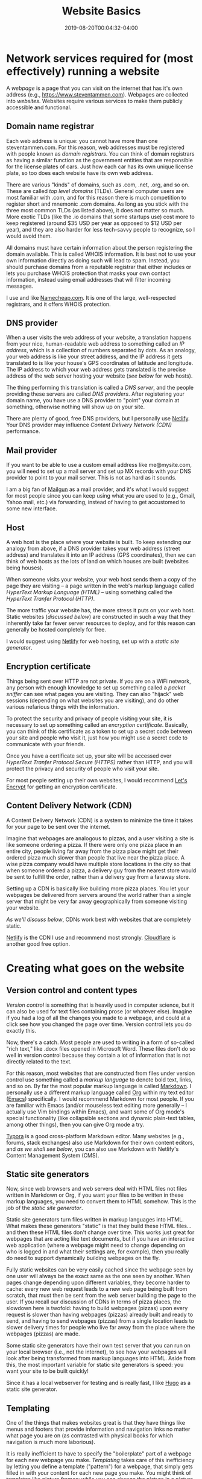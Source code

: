 #+HUGO_BASE_DIR: ../../
#+HUGO_SECTION: posts

#+TITLE: Website Basics
#+DATE: 2019-08-20T00:04:32-04:00
#+HUGO_CATEGORIES: "Compters and Software"
#+HUGO_TAGS: "workflow" "web-development" "web-design" "static site generators"

* Network services required for (most effectively) running a website

A /webpage/ is a page that you can visit on the internet that has it's own address (e.g., https://www.steventammen.com). Webpages are collected into /websites/. Websites require various services to make them publicly accessible and functional. 

** Domain name registrar

Each web address is unique: you cannot have more than one steventammen.com. For this reason, web addresses must be registered with people known as /domain registrars/. You can think of domain registrars as having a similar function as the government entities that are responsible for the license plates of cars. Just how each car has its own unique license plate, so too does each website have its own web address.

There are various "kinds" of domains, such as .com, .net, .org, and so on. These are called /top level domains/ (TLDs). General computer users are most familiar with .com, and for this reason there is much competition to register short and mnemonic .com domains. As long as you stick with the three most common TLDs (as listed above), it does not matter so much. More exotic TLDs (like the .io domains that some startups use) cost more to keep registered (around $35 USD per year as opposed to $12 USD per year), and they are also harder for less tech-savvy people to recognize, so I would avoid them.

All domains must have certain information about the person registering the domain available. This is called WHOIS information. It is best not to use your own information directly as doing such will lead to spam. Instead, you should purchase domains from a reputable registrar that either includes or lets you purchase WHOIS protection that masks your own contact information, instead using email addresses that will filter incoming messages.

I use and like [[https://www.namecheap.com/][Namecheap.com]]. It is one of the large, well-respected registrars, and it offers WHOIS protection. 

** DNS provider

When a user visits the web address of your website, a translation happens from your nice, human-readable web address to something called an /IP address/, which is a collection of numbers separated by dots. As an analogy, your web address is like your street address, and the IP address it gets translated to is like your house's GPS coordinates of latitude and longitude. The IP address to which your web address gets translated is the precise address of the web server hosting your website ([[Host][see below]] for web hosts). 

The thing performing this translation is called a /DNS server/, and the people providing these servers are called /DNS providers/. After registering your domain name, you have use a DNS provider to "point" your domain at something, otherwise nothing will show up on your site.

There are plenty of good, free DNS providers, but I personally use [[https://www.netlify.com/docs/dns/][Netlify]]. Your DNS provider may influence [[Content Delivery Network (CDN)][Content Delivery Network (CDN)]] performance. 

** Mail provider

If you want to be able to use a custom email address like me@mysite.com, you will need to set up a mail server and set up MX records with your DNS provider to point to your mail server. This is not as hard as it sounds.

I am a big fan of [[https://www.mailgun.com][Mailgun]] as a mail provider, and it's what I would suggest for most people since you can keep using what you are used to (e.g., Gmail, Yahoo mail, etc.) via forwarding, instead of having to get accustomed to some new interface. 

** Host

A web host is the place where your website is built. To keep extending our analogy from above, if a DNS provider takes your web address (street address) and translates it into an IP address (GPS coordinates), then we can think of web hosts as the lots of land on which houses are built (websites being houses).

When someone visits your website, your web host sends them a copy of the page they are visiting -- a page written in the web's markup language called /HyperText Markup Language (HTML)/ -- using something called the /HyperText Tranfer Protocol (HTTP)/. 

The more traffic your website has, the more stress it puts on your web host. Static websites ([[Static site generators][discussed below]]) are constructed in such a way that they inherently take far fewer server resources to deploy, and for this reason can generally be hosted completely for free.

I would suggest using [[https://www.netlify.com/][Netlify]] for web hosting, set up with a [[Static site generators][static site generator]]. 

** Encryption certificate

Things being sent over HTTP are not private. If you are on a WiFi network, any person with enough knowledge to set up something called a /packet sniffer/ can see what pages you are visiting. They can also "hijack" web sessions (depending on what websites you are visiting), and do other various nefarious things with the information.

To protect the security and privacy of people visiting your site, it is necessary to set up something called an /encryption certificate/. Basically, you can think of this certificate as a token to set up a secret code between your site and people who visit it, just how you might use a secret code to communicate with your friends.

Once you have a certificate set up, your site will be accessed over /HyperText Tranfer Protocol Secure (HTTPS)/ rather than HTTP, and you will protect the privacy and security of people who visit your site.

For most people setting up their own websites, I would recommend [[https://letsencrypt.org/][Let's Encrypt]] for getting an encryption certificate. 

** Content Delivery Network (CDN) 

A Content Delivery Network (CDN) is a system to minimize the time it takes for your page to be sent over the internet.

Imagine that webpages are analogous to pizzas, and a user visiting a site is like someone ordering a pizza. If there were only one pizza place in an entire city, people living far away from the pizza place might get their ordered pizza much slower than people that live near the pizza place. A wise pizza company would have multiple store locations in the city so that when someone ordered a pizza, a delivery guy from the nearest store would be sent to fulfill the order, rather than a delivery guy from a faraway store.

Setting up a CDN is basically like building more pizza places. You let your webpages be delivered from servers around the world rather than a single server that might be very far away geographically from someone visiting your website.

[[Static site generators][As we'll discuss below]], CDNs work best with websites that are completely static.

[[https://www.netlify.com/][Netlify]] is the CDN I use and recommend most strongly. [[https://www.cloudflare.com/cdn/][Cloudflare]] is another good free option. 

* Creating what goes on the website

** Version control and content types

/Version control/ is something that is heavily used in computer science, but it can also be used for text files containing prose (or whatever else). Imagine if you had a log of all the changes you made to a webpage, and could at a click see how you changed the page over time. Version control lets you do exactly this.

Now, there's a catch. Most people are used to writing in a form of so-called "rich text," like .docx files opened in Microsoft Word. These files don't do so well in version control because they contain a lot of information that is not directly related to the text.

For this reason, most websites that are constructed from files under version control use something called a /markup language/ to denote bold text, links, and so on. By far the most popular markup language is called [[https://commonmark.org/][Markdown]]. I personally use a different markup language called [[https://orgmode.org/][Org]] within my text editor ([[https://www.gnu.org/software/emacs/][Emacs]]) specifically. I would recommend Markdown for most people. If you are familiar with Emacs (and/or mouseless text editing more generally -- I actually use Vim bindings within Emacs), and want some of Org mode's special functionality (like collapsible sections and dynamic plain-text tables, among other things), then you can give Org mode a try. 

[[https://typora.io/][Typora]] is a good cross-platform Markdown editor. Many websites (e.g., forums, stack exchanges) also use Markdown for their own content editors, and [[User-friendly editor frontends][as we shall see below]], you can also use Markdown with Netlify's Content Management System (CMS).

** Static site generators

Now, since web browsers and web servers deal with HTML files not files written in Markdown or Org, if you want your files to be written in these markup languages, you need to convert them to HTML somehow. This is the job of the /static site generator/.

Static site generators turn files written in markup languages into HTML. What makes these generators "static" is that they build these HTML files... and then these HTML files don't change over time. This works just great for webpages that are acting like text documents, but if you have an interactive web application (where a webpage might need to change depending on who is logged in and what their settings are, for example), then you really do need to support dynamically building webpages on the fly. 

Fully static websites can be very easily cached since the webpage seen by one user will always be the exact same as the one seen by another. When pages change depending upon different variables, they become harder to cache: every new web request leads to a new web page being built from scratch, that must then be sent from the web server building the page to the user. If you recall our discussion of CDNs in terms of pizza places, the slowdown here is twofold: having to build webpages (pizzas) upon every request is slower than having webpages (pizzas) already built and ready to send, and having to send webpages (pizzas) from a single location leads to slower delivery times for people who live far away from the place where the webpages (pizzas) are made. 

Some static site generators have their own test server that you can run on your local browser (i.e., not the internet), to see how your webpages will look after being transformed from markup languages into HTML. Aside from this, the most important variable for static site generators is speed: you want your site to be built quickly!

Since it has a local webserver for testing and is really fast, I like [[https://gohugo.io/][Hugo]] as a static site generator. 

** Templating

One of the things that makes websites great is that they have things like menus and footers that provide information and navigation links no matter what page you are on (as contrasted with physical books for which navigation is much more laborious).

It is really inefficient to have to specify the "boilerplate" part of a webpage for each new webpage you make. /Templating/ takes care of this inefficiency by letting you define a template ("pattern") for a webpage, that simply gets filled in with your content for each new page you make. You might think of templates like picture frames: while you can change the picture in a picture frame (analogous to how content changes across webpages), the frame itself is the same for all pictures (just like a template).

It is common to have several different templates depending on content type. For example, maybe there is one template for blog posts, another for individual design projects, and so on. Content is placed in the most appropriate template, keeping automation intact, but allowing for more flexibility.

Most all static site generators allow for good templating. 

** Themes

/Themes/ specify what your site should look like, and can be switched out with a little work. Websites are analogous to car paint jobs: they don't change the underlying function of a site (car), but they do change how it looks.

Themes are built on a concept called /Cascading Style Sheets (CSS)/. While HTML specifies /what/ content is to appear on a webpage, CSS specifies /how/ the content appears.

To say that themes are just CSS is a bit of a simplification. Most themes have website navigation (menus), headers, footers, and custom home pages built-in, and all of these things require HTML to implement. In reality, themes are simply a collection of templates with some additional styling on top with CSS. It is typical to add some additional templates to an already-existing theme, as your content requires. 

Most all static site generators have a good selection of themes to choose from when constructing a site. 

** Design areas focused on practical functionality

Having a functioning website is quite a different thing from having a site that performs optimally. I will say that I have been personally surprised to find how suboptimal most websites across the internet are. Much of what I say below is opinionated, and some people are bound to disagree. This section is also, of course, necessarily incomplete in scope; the idea is simply to give an idea of the complexity of thoughtful website design.

My ideas are implemented in my take on an optimal theme, the [[https://github.com/BlizzardWorks/spartan][Spartan Theme]] for Hugo. 

*** RSS support

[[https://en.wikipedia.org/wiki/RSS][RSS]] as a concept is the idea of having an XML page on your website that a program can read to tell a user what content on your site is new. Users then have the option of subscribing to your website (rather than having to manually check your site for updates), and they can also aggregate many such subscriptions using an RSS reader like [[https://feedly.com/i/welcome][Feedly]] to keep up with new material on multiple sites.

RSS makes a great deal of sense, and saves a lot of time for readers. I use it extensively to keep track of various blogs I follow, and it baffles me that as few people support RSS for their sites as do in practice. It is not difficult to set up, and is a great boost to site functionality. 

*** Sidebar navigation, flat navigation

The vast majority of websites make poor use of the screen real-estate available to them. You actually don't want to take up the entire horizontal width of a portrait monitor at normal font sizes (like 14 or 16), much less a landscape monitor. This is because humans read optimally [[https://baymard.com/blog/line-length-readability][within a certain character range]], and exceeding this range is just as bad as having columns of text that are extremely narrow.

Since all people using a landscape orientation and most tablet users using a portrait orientation have horizontal space to spare, it makes sense to make use of this space by using a narrow sidebar for navigation rather than a top bar that takes up precious vertical space (and what's worse, also doesn't let you fit as much). 

Within this sidebar, sections make sense, but it is silly to hide navigation items and require a click or hover to get to them. Doing such is inefficient because of a concept called /information scent/: navigation works best when it is dead obvious where to find a particular link. (You can get a feel for the concept in James Archer's [[https://jamesarcher.me/hamburger-menu][cogent criticism of the hamburger menu]]). You can't get better information scent than not hiding anything to begin with, as long as things are logically arranged. 

*** Icons for navigation links

Icons, such as [[https://fontawesome.com][Font Awesome icons]], help make it more obvious what a link is associated with, and in many ways are a superior system for comparing navigation links at a glance since they are easier to scan than complete words (and especially multi-word links than may not be cognitively processed as a single morpheme). 

*** Responsiveness

Now, this one is not controversial, but I am still horrified at the number of websites that break in a significant way at narrow widths. Responsiveness is essentially the degree to which your site can accommodate different screen sizes. For example, a phone has a much smaller screen than a laptop or monitor, but you still want your site to look and function well even on the smaller screen.

This typically involves making sure your menu navigation works on smaller screens, and that your main content window is set up to scale proportional to the screen width so that content does not get cut off when the screen gets narrow. 

*** Bottom bar mobile navigation

Having mobile navigation is one thing, but making its use optimal is another level above the navigation simply existing. Since both iOS and Android place their main menu bars at the bottom of the phone screen, people are accustomed to having their thumb near the bottom when using their phone with one hand. For some inexplicable reason, I have not come across websites other than my own that put their mobile menu bar at the bottom of the screen to make use of the typical hand position of mobile users holding their phones with one hand. The design principle seems rather self-evident to me, but I suppose it is not "normal" and that is why other people do not do it. 

As an additional consideration, since most people are right-handed, it makes sense to put more frequent items on the left side of bottom bar since it is easier to use one's thumb to touch the opposite side of the screen when it is at the bottom of the screen (you have to scrunch up your hand less -- feel free to try it out for yourself). My menu bar contains 4 items: Menu, TOC, PgUp, and PgDn. Since the first two are probably used more by most people than the PgUp and PgDn buttons, they are on the left. 

*** PgUp and PgDn buttons

Scrolling through text takes time and leads to higher cognitive load than reading paginated text (although it is unquestionably better than reading paginated text for scanning through webpages, as opposed to reading them all the way through). If you have page scrolling work like normal, but also dynamically calculate the height of the viewing window so that users can go back and forward one screen height, you can have the best of both worlds: when scanning, scrolling operates seamlessly, but when reading, you can use PgUp and PgDn buttons to minimize the time and cognitive load of reading.

You can find my thoughts concerning reading on screens [[https://www.steventammen.com/pages/screen-reading/][on this page]]. 

*** A back to top button

It is fairly common to want to go back to the top of a page after you have scrolled down some. This is easy to do automatically at the press of a button, so why not make sure that a button like this is included on all pages? 

*** A well-designed table of contents

The lack of widespread use of TOCs on websites is a big pet peeve of mine. For any site that is primarily text-based, a table of contents is absolutely mandatory in my book. But having the TOC at the top of the document is no good since you then have to go back to the top every time you want to change position within the document. A TOC should always be visible as appropriate (i.e., as long as the page width is wide enough to allow it without taking away from useful content width). 

Moreover, what you are interested in with the table of contents is most often "where you are" in the document. In other words, you want to make sure you know what section and subsection you are in (and the sections around this one) rather than needing to see all the TOC information at once. So why not make these things front-and-center while hiding the rest?

If you make the hierarchy clear (I am partial to showing this using levels of indentation with colored lines serving as additional markers of nesting -- as active on this very webpage, for example) and bold the currently active section and subsection(s), the TOC can serve as an automatically-updating "map" of the webpage, and your current location in it.

There is absolutely no excuse for a site not to have a table of contents, since the JavaScript project that the TOC on this site is based on (the [[https://afeld.github.io/bootstrap-toc/][Table of Contents plugin for Bootstrap]]) can dynamically generate a table of contents based on content headers, requiring no manual work on the part of a content creator.

* Other notes and recommendations

** Page rank

Google, as the largest search engine in the world, has a say in whether or not your site gets high visibility. Like other search engines, Google has something called page rank. Essentially, page rank determines how far up in the search results your site will appear relative to other sites (as in the top of page 1 versus the bottom of page 6). We want this to be as high as possible. Google uses many variables in determining page rank, but support for HTTPS is an especially important one.  

There are other design considerations relating to so-called /search engine optimization (SEO)/ that deal with how search engines score your site in their page rank algorithms. For most people, ensuring that your site is responsive, running over HTTPS, with content not duplicated across subdomains (most notably the bare domain and the www subdomain) will help your pages rank well enough that you probably shouldn't worry so much about finer points. You should also strive not to delete pages or change their names as this makes it hard for your website to build up link traffic, which factors into page rank. 

The real key to SEO success is creating valuable content that people actually want to read and share. 

** Paying for web design is unnecessary for text-centric websites

If you are building a text-based content-focused website -- one that does not need fancy interactive functionality (that would be implemented in a programming language called [[https://en.wikipedia.org/wiki/JavaScript][JavaScript]]) and probably does not require an overly complicated content layout -- it is easily possible to use a free theme and avoid paying anyone for web design. 

Moreover, it is possible to select a DNS provider, mail provider, host, encryption certificate provider, and CDN such that your website's initial setup cost is free and only recurring cost is domain name registration through a registrar (usually on the order of $12 USD per year).

** User-friendly editor frontends

With this being said, setting up a website is something that is daunting if you have no knowledge of computer networks and computer science tools like [[https://git-scm.com/][Git]] (a version control system). A great deal of what we have discussed thus far can be completely abstracted away from content creators using something called a /content management system (CMS)/. I have several times now mentioned the [[https://www.netlifycms.org][Netlify CMS]], a very good CMS using version-controlled Markdown to produce static HTML pages served over a fast CDN. 

An ideal situation, to my mind, is to find a friend or family member who is computer-savvy enough to help you with an initial website setup via Netlify (e.g., registering a domain name, setting up nameservers and mailservers, configuring the CDN), and then interacting with the live site using the Netlify CMS. Your computer-savvy buddy will not ever have to intervene once things are set up initially unless you decide you want more templates for new content categories or want to tweak something about the appearance of your site, and you won't have to deal with any of the complicated programmer bits, instead making use of a slick, easy-to-use frontend.

There is no reason why a CMS workflow cannot make use of offline Markdown files for drafting content, just pasting the finished Markdown into the CMS. I will here again plug [[https://typora.io][Typora]] as a good cross-platform Markdown editor.

** Making resources available in a wide variety of formats

While this post has focused on creating content for a website, it is best to make your content available in multiple different file formats. The two other kinds of formats that are most important after HTML, to my mind, are printing formats like PDF (used by people for printing writing out to read it on paper) and eReader formats like ePub (used by people with eReaders).[fn:1]

You can streamline the generation of these other formats from your markup language files (or even HTML files or .docx files) using an excellent tool called [[https://pandoc.org/][Pandoc]]. Pandoc is a command-line tool, making it perhaps somewhat harder for ordinary people to use, but this is also an advantage as it can easily be scripted to export to other formats completely automatically.

* Footnotes

[fn:1] It is probably best to support the Mobi file type in addition to ePub, since Mobi is used by [[https://www.amazon.com/Amazon-Kindle-Ereader-Family/b?node=6669702011][Amazon Kindle devices]], which are the most common kind of eReader. Pandoc does not export to Mobi directly at this time, but you can [[https://puppet.com/blog/how-we-automated-our-ebook-builds-pandoc-and-kindlegen][use Amazon's KindleGen command-line program with Pandoc]] to generate Mobi files.

